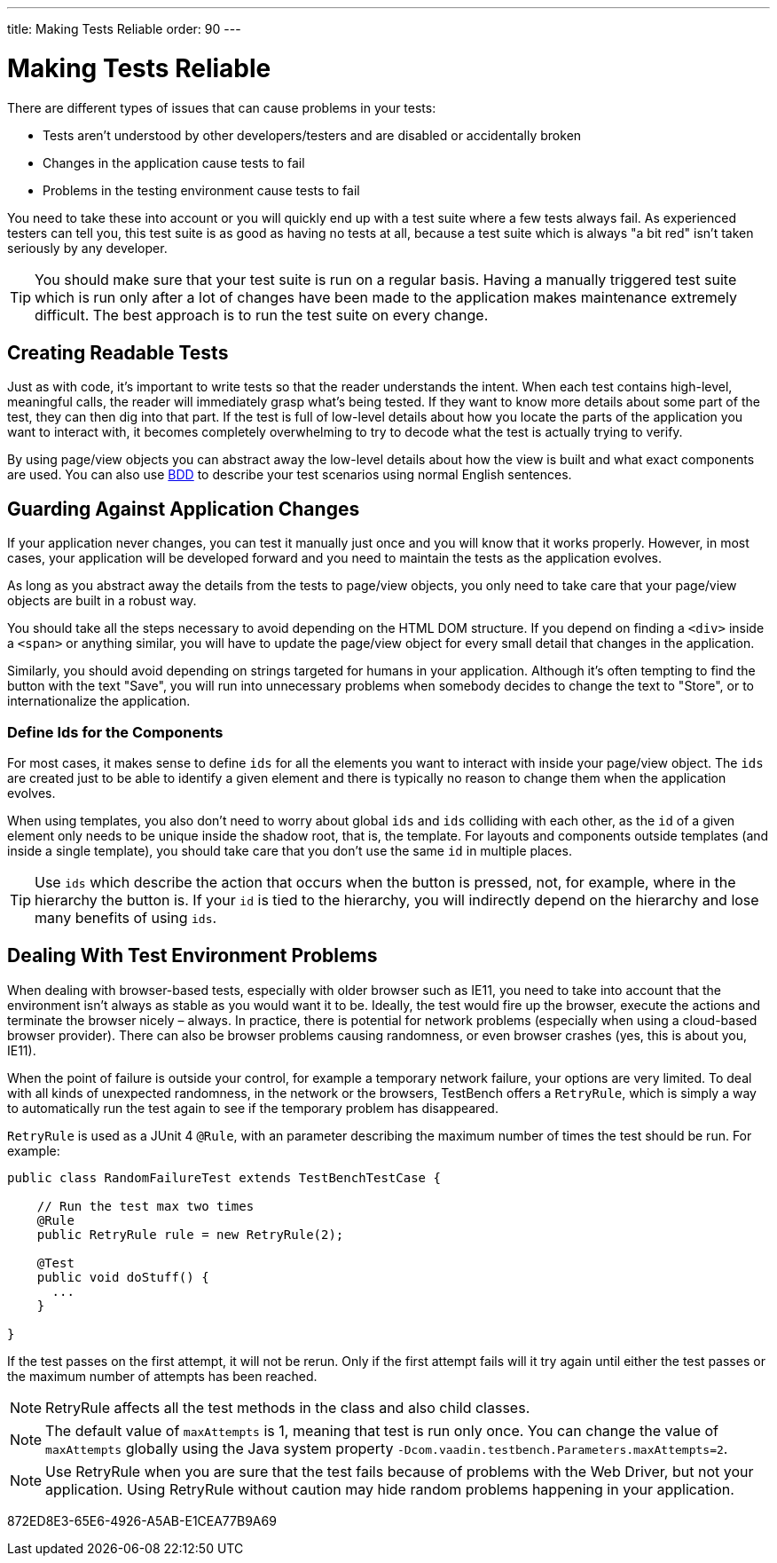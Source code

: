 ---
title: Making Tests Reliable
order: 90
---

= Making Tests Reliable

There are different types of issues that can cause problems in your tests:

* Tests aren't understood by other developers/testers and are disabled or accidentally broken
* Changes in the application cause tests to fail
* Problems in the testing environment cause tests to fail

You need to take these into account or you will quickly end up with a test suite where a few tests always fail.
As experienced testers can tell you, this test suite is as good as having no tests at all, because a test suite which is always "a bit red" isn't taken seriously by any developer.

[TIP]
You should make sure that your test suite is run on a regular basis.
Having a manually triggered test suite which is run only after a lot of changes have been made to the application makes maintenance extremely difficult.
The best approach is to run the test suite on every change.

== Creating Readable Tests
Just as with code, it's important to write tests so that the reader understands the intent.
When each test contains high-level, meaningful calls, the reader will immediately grasp what's being tested.
If they want to know more details about some part of the test, they can then dig into that part.
If the test is full of low-level details about how you locate the parts of the application you want to interact with, it becomes completely overwhelming to try to decode what the test is actually trying to verify.

By using page/view objects you can abstract away the low-level details about how the view is built and what exact components are used.
You can also use <<bdd#,BDD>> to describe your test scenarios using normal English sentences.

== Guarding Against Application Changes
If your application never changes, you can test it manually just once and you will know that it works properly.
However, in most cases, your application will be developed forward and you need to maintain the tests as the application evolves.

As long as you abstract away the details from the tests to page/view objects, you only need to take care that your page/view objects are built in a robust way.

You should take all the steps necessary to avoid depending on the HTML DOM structure.
If you depend on finding a `<div>` inside a `<span>` or anything similar, you will have to update the page/view object for every small detail that changes in the application.

Similarly, you should avoid depending on strings targeted for humans in your application.
Although it's often tempting to find the button with the text "Save", you will run into unnecessary problems when somebody decides to change the text to "Store", or to internationalize the application.

=== Define Ids for the Components
For most cases, it makes sense to define `ids` for all the elements you want to interact with inside your page/view object.
The `ids` are created just to be able to identify a given element and there is typically no reason to change them when the application evolves.

When using templates, you also don't need to worry about global `ids` and `ids` colliding with each other, as the `id` of a given element only needs to be unique inside the shadow root, that is, the template.
For layouts and components outside templates (and inside a single template), you should take care that you don't use the same `id` in multiple places.

[TIP]
Use `ids` which describe the action that occurs when the button is pressed, not, for example, where in the hierarchy the button is.
If your `id` is tied to the hierarchy, you will indirectly depend on the hierarchy and lose many benefits of using `ids`.


== Dealing With Test Environment Problems
When dealing with browser-based tests, especially with older browser such as IE11, you need to take into account that the environment isn't always as stable as you would want it to be.
Ideally, the test would fire up the browser, execute the actions and terminate the browser nicely &ndash; always.
In practice, there is potential for network problems (especially when using a cloud-based browser provider).
There can also be browser problems causing randomness, or even browser crashes (yes, this is about you, IE11).

When the point of failure is outside your control, for example a temporary network failure, your options are very limited.
To deal with all kinds of unexpected randomness, in the network or the browsers, TestBench offers a `RetryRule`, which is simply a way to automatically run the test again to see if the temporary problem has disappeared.

`RetryRule` is used as a JUnit 4 `@Rule`, with an parameter describing the maximum number of times the test should be run.
For example:

[source,java]
----
public class RandomFailureTest extends TestBenchTestCase {

    // Run the test max two times
    @Rule
    public RetryRule rule = new RetryRule(2);

    @Test
    public void doStuff() {
      ...
    }

}
----
If the test passes on the first attempt, it will not be rerun.
Only if the first attempt fails will it try again until either the test passes or the maximum number of attempts has been reached.

[NOTE]
RetryRule affects all the test methods in the class and also child classes.

[NOTE]
The default value of `maxAttempts` is 1, meaning that test is run only once.
You can change the value of `maxAttempts` globally using the Java system property `-Dcom.vaadin.testbench.Parameters.maxAttempts=2`.

[NOTE]
Use RetryRule when you are sure that the test fails because of problems with the Web Driver, but not your application.
Using RetryRule without caution may hide random problems happening in your application.


[.discussion-id]
872ED8E3-65E6-4926-A5AB-E1CEA77B9A69
